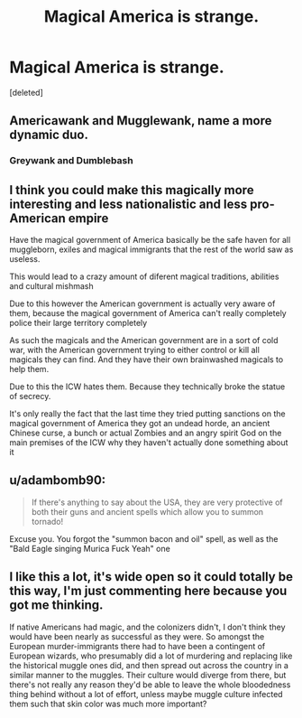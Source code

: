 #+TITLE: Magical America is strange.

* Magical America is strange.
:PROPERTIES:
:Score: 15
:DateUnix: 1619142509.0
:DateShort: 2021-Apr-23
:FlairText: Prompt (Or just an excuse to ramble about worldbuilding)
:END:
[deleted]


** Americawank and Mugglewank, name a more dynamic duo.
:PROPERTIES:
:Author: Taure
:Score: 14
:DateUnix: 1619160708.0
:DateShort: 2021-Apr-23
:END:

*** Greywank and Dumblebash
:PROPERTIES:
:Author: 21Ali-ANinja69
:Score: 9
:DateUnix: 1619166919.0
:DateShort: 2021-Apr-23
:END:


** I think you could make this magically more interesting and less nationalistic and less pro-American empire

Have the magical government of America basically be the safe haven for all muggleborn, exiles and magical immigrants that the rest of the world saw as useless.

This would lead to a crazy amount of diferent magical traditions, abilities and cultural mishmash

Due to this however the American government is actually very aware of them, because the magical government of America can't really completely police their large territory completely

As such the magicals and the American government are in a sort of cold war, with the American government trying to either control or kill all magicals they can find. And they have their own brainwashed magicals to help them.

Due to this the ICW hates them. Because they technically broke the statue of secrecy.

It's only really the fact that the last time they tried putting sanctions on the magical government of America they got an undead horde, an ancient Chinese curse, a bunch or actual Zombies and an angry spirit God on the main premises of the ICW why they haven't actually done something about it
:PROPERTIES:
:Author: bloodelemental
:Score: 9
:DateUnix: 1619165413.0
:DateShort: 2021-Apr-23
:END:


** u/adambomb90:
#+begin_quote
  If there's anything to say about the USA, they are very protective of both their guns and ancient spells which allow you to summon tornado!
#+end_quote

Excuse you. You forgot the "summon bacon and oil" spell, as well as the "Bald Eagle singing Murica Fuck Yeah" one
:PROPERTIES:
:Author: adambomb90
:Score: 9
:DateUnix: 1619152271.0
:DateShort: 2021-Apr-23
:END:


** I like this a lot, it's wide open so it could totally be this way, I'm just commenting here because you got me thinking.

If native Americans had magic, and the colonizers didn't, I don't think they would have been nearly as successful as they were. So amongst the European murder-immigrants there had to have been a contingent of European wizards, who presumably did a lot of murdering and replacing like the historical muggle ones did, and then spread out across the country in a similar manner to the muggles. Their culture would diverge from there, but there's not really any reason they'd be able to leave the whole bloodedness thing behind without a lot of effort, unless maybe muggle culture infected them such that skin color was much more important?
:PROPERTIES:
:Author: chlorinecrownt
:Score: 1
:DateUnix: 1619192734.0
:DateShort: 2021-Apr-23
:END:
